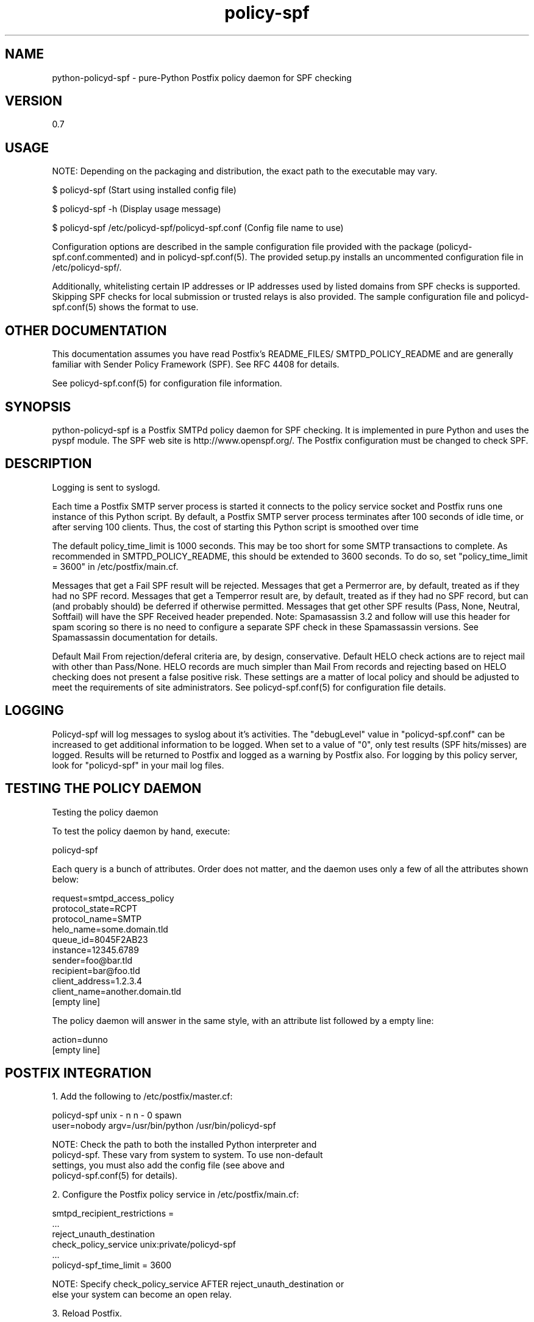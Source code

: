 \"
.\" Standard preamble:
.\" ========================================================================
.de Sh \" Subsection heading
.br
.if t .Sp
.ne 5
.PP
\fB\\$1\fR
.PP
..
.de Sp \" Vertical space (when we can't use .PP)
.if t .sp .5v
.if n .sp
..
.de Vb \" Begin verbatim text
.ft CW
.nf
.ne \\$1
..
.de Ve \" End verbatim text
.ft R
.fi
..
.\" Set up some character translations and predefined strings.  \*(-- will
.\" give an unbreakable dash, \*(PI will give pi, \*(L" will give a left
.\" double quote, and \*(R" will give a right double quote.  \*(C+ will
.\" give a nicer C++.  Capital omega is used to do unbreakable dashes and
.\" therefore won't be available.  \*(C` and \*(C' expand to `' in nroff,
.\" nothing in troff, for use with C<>.
.tr \(*W-
.ds C+ C\v'-.1v'\h'-1p'\s-2+\h'-1p'+\s0\v'.1v'\h'-1p'
.ie n \{\
.    ds -- \(*W-
.    ds PI pi
.    if (\n(.H=4u)&(1m=24u) .ds -- \(*W\h'-12u'\(*W\h'-12u'-\" diablo 10 pitch
.    if (\n(.H=4u)&(1m=20u) .ds -- \(*W\h'-12u'\(*W\h'-8u'-\"  diablo 12 pitch
.    ds L" ""
.    ds R" ""
.    ds C` ""
.    ds C' ""
'br\}
.el\{\
.    ds -- \|\(em\|
.    ds PI \(*p
.    ds L" ``
.    ds R" ''
'br\}
.\"
.\" If the F register is turned on, we'll generate index entries on stderr for
.\" titles (.TH), headers (.SH), subsections (.Sh), items (.Ip), and index
.\" entries marked with X<> in POD.  Of course, you'll have to process the
.\" output yourself in some meaningful fashion.
.if \nF \{\
.    de IX
.    tm Index:\\$1\t\\n%\t"\\$2"
..
.    nr % 0
.    rr F
.\}
.\"
.\" For nroff, turn off justification.  Always turn off hyphenation; it makes
.\" way too many mistakes in technical documents.
.hy 0
.if n .na
.\"
.\" Accent mark definitions (@(#)ms.acc 1.5 88/02/08 SMI; from UCB 4.2).
.\" Fear.  Run.  Save yourself.  No user-serviceable parts.
.    \" fudge factors for nroff and troff
.if n \{\
.    ds #H 0
.    ds #V .8m
.    ds #F .3m
.    ds #[ \f1
.    ds #] \fP
.\}
.if t \{\
.    ds #H ((1u-(\\\\n(.fu%2u))*.13m)
.    ds #V .6m
.    ds #F 0
.    ds #[ \&
.    ds #] \&
.\}
.    \" simple accents for nroff and troff
.if n \{\
.    ds ' \&
.    ds ` \&
.    ds ^ \&
.    ds , \&
.    ds ~ ~
.    ds /
.\}
.if t \{\
.    ds ' \\k:\h'-(\\n(.wu*8/10-\*(#H)'\'\h"|\\n:u"
.    ds ` \\k:\h'-(\\n(.wu*8/10-\*(#H)'\`\h'|\\n:u'
.    ds ^ \\k:\h'-(\\n(.wu*10/11-\*(#H)'^\h'|\\n:u'
.    ds , \\k:\h'-(\\n(.wu*8/10)',\h'|\\n:u'
.    ds ~ \\k:\h'-(\\n(.wu-\*(#H-.1m)'~\h'|\\n:u'
.    ds / \\k:\h'-(\\n(.wu*8/10-\*(#H)'\z\(sl\h'|\\n:u'
.\}
.    \" troff and (daisy-wheel) nroff accents
.ds : \\k:\h'-(\\n(.wu*8/10-\*(#H+.1m+\*(#F)'\v'-\*(#V'\z.\h'.2m+\*(#F'.\h'|\\n:u'\v'\*(#V'
.ds 8 \h'\*(#H'\(*b\h'-\*(#H'
.ds o \\k:\h'-(\\n(.wu+\w'\(de'u-\*(#H)/2u'\v'-.3n'\*(#[\z\(de\v'.3n'\h'|\\n:u'\*(#]
.ds d- \h'\*(#H'\(pd\h'-\w'~'u'\v'-.25m'\f2\(hy\fP\v'.25m'\h'-\*(#H'
.ds D- D\\k:\h'-\w'D'u'\v'-.11m'\z\(hy\v'.11m'\h'|\\n:u'
.ds th \*(#[\v'.3m'\s+1I\s-1\v'-.3m'\h'-(\w'I'u*2/3)'\s-1o\s+1\*(#]
.ds Th \*(#[\s+2I\s-2\h'-\w'I'u*3/5'\v'-.3m'o\v'.3m'\*(#]
.ds ae a\h'-(\w'a'u*4/10)'e
.ds Ae A\h'-(\w'A'u*4/10)'E
.    \" corrections for vroff
.if v .ds ~ \\k:\h'-(\\n(.wu*9/10-\*(#H)'\s-2\u~\d\s+2\h'|\\n:u'
.if v .ds ^ \\k:\h'-(\\n(.wu*10/11-\*(#H)'\v'-.4m'^\v'.4m'\h'|\\n:u'
.    \" for low resolution devices (crt and lpr)
.if \n(.H>23 .if \n(.V>19 \
\{\
.    ds : e
.    ds 8 ss
.    ds o a
.    ds d- d\h'-1'\(ga
.    ds D- D\h'-1'\(hy
.    ds th \o'bp'
.    ds Th \o'LP'
.    ds ae ae
.    ds Ae AE
.\}
.rm #[ #] #H #V #F C
.\" ========================================================================
.\"
.IX Title "policy-spf 1"
.TH policy-spf 1 "2008-06-20"
.SH "NAME"
python-policyd-spf \- pure-Python Postfix policy daemon for SPF checking
.SH "VERSION"
.IX Header "VERSION"
0\.7

.SH "USAGE"
.IX Header "USAGE"

NOTE: Depending on the packaging and distribution, the exact path to the
executable may vary.

$ policyd-spf (Start using installed config file)

$ policyd-spf \-h (Display usage message)

$ policyd-spf /etc/policyd-spf/policyd-spf.conf (Config file name to use)

Configuration options are described in the sample configuration file provided
with the package (policyd-spf.conf.commented) and in policyd-spf.conf(5).  The
provided setup.py installs an uncommented configuration file in 
/etc/policyd-spf/.

Additionally, whitelisting certain IP addresses or IP addresses used by listed
domains from SPF checks is supported.  Skipping SPF checks for local submission
or trusted relays is also provided.  The sample configuration file and
policyd-spf.conf(5) shows the format to use.

.SH "OTHER DOCUMENTATION"
.IX Header "OTHER DOCUMENTATION"
This documentation assumes you have read Postfix's README_FILES/
SMTPD_POLICY_README and are generally familiar with Sender Policy Framework
(SPF).  See RFC 4408 for details.

See policyd-spf.conf(5) for configuration file information.

.SH "SYNOPSIS"
.IX Header "SYNOPSIS"

python-policyd-spf is a Postfix SMTPd policy daemon for SPF checking.
It is implemented in pure Python and uses the pyspf module.  The SPF
web site is http://www.openspf.org/.  The Postfix configuration must be
changed to check SPF.  

.SH "DESCRIPTION"
.IX Header "DESCRIPTION"

Logging is sent to syslogd.

Each time a Postfix SMTP server process is started it connects to the policy
service socket and Postfix runs one instance of this Python script.  By
default, a Postfix SMTP server process terminates after 100 seconds of idle
time, or after serving 100 clients.  Thus, the cost of starting this Python
script is smoothed over time

The default policy_time_limit is 1000 seconds.  This may be too short for some
SMTP transactions to complete.  As recommended in SMTPD_POLICY_README, this
should be extended to 3600 seconds.  To do so, set "policy_time_limit = 3600"
in /etc/postfix/main.cf.

Messages that get a Fail SPF result will be rejected.  Messages that get a 
Permerror are, by default, treated as if they had no SPF record.  Messages
that get a Temperror result are, by default, treated as if they had no SPF 
record, but can (and probably should) be deferred if otherwise permitted.  
Messages that get other SPF results (Pass, None, Neutral, Softfail) will have 
the SPF Received header prepended.  Note: Spamasassisn 3.2 and follow will use
this header for spam scoring so there is no need to configure a separate SPF
check in these Spamassassin versions.  See Spamassassin documentation for 
details.

Default Mail From rejection/deferal criteria are, by design, conservative.
Default HELO check actions are to reject mail with other than Pass/None. HELO
records are much simpler than Mail From records and rejecting based on HELO 
checking does not present a false positive risk.  These settings are a matter
of local policy and should be adjusted to meet the requirements of site
administrators.  See policyd-spf.conf(5) for configuration file details.

.SH "LOGGING"
.IX Header "LOGGING"

Policyd-spf will log messages to syslog about it's activities.  The "debugLevel"
value in "policyd-spf.conf" can be increased to get additional information to
be logged.  When set to a value of "0", only    test results (SPF hits/misses) 
are logged.  Results will be returned to Postfix and logged as a warning by 
Postfix also.  For logging by this policy server, look for "policyd-spf" in your
mail log files.

.SH "TESTING THE POLICY DAEMON"
.IX Header "TESTING THE POLICY DAEMON"
Testing the policy daemon

To test the policy daemon by hand, execute:

    policyd-spf

Each query is a bunch of attributes.  Order does not matter, and the daemon
uses only a few of all the attributes shown below:

    request=smtpd_access_policy
    protocol_state=RCPT
    protocol_name=SMTP
    helo_name=some.domain.tld
    queue_id=8045F2AB23
    instance=12345.6789
    sender=foo@bar.tld
    recipient=bar@foo.tld
    client_address=1.2.3.4
    client_name=another.domain.tld
    [empty line]

The policy daemon will answer in the same style, with an attribute list
followed by a empty line:

    action=dunno
    [empty line]

.SH "POSTFIX INTEGRATION"
.IX Header "POSTFIX INTEGRATION"

 1. Add the following to /etc/postfix/master.cf:

        policyd-spf  unix  -       n       n       -       0       spawn
            user=nobody argv=/usr/bin/python /usr/bin/policyd-spf

    NOTE: Check the path to both the installed Python interpreter and
          policyd-spf.  These vary from system to system.  To use non-default
          settings, you must also add the config file (see above and 
          policyd-spf.conf(5) for details).

 2. Configure the Postfix policy service in /etc/postfix/main.cf:

        smtpd_recipient_restrictions =
            ...
            reject_unauth_destination
            check_policy_service unix:private/policyd-spf
            ...
        policyd-spf_time_limit = 3600

    NOTE:  Specify check_policy_service AFTER reject_unauth_destination or
           else your system can become an open relay.


 3. Reload Postfix.

.SH "SEE ALSO"
.IX Header "SEE ALSO"
policyd-spf.conf(5), python-spf, <http://www.openspf.org>, RFC 4408

.SH "AUTHORS"
.IX Header "AUTHORS"
This version of \fBpython-policyd-spf\fR was written by Copyright (c) 2007 
Scott Kitterman <scott@kitterman.com>.  It is derived from Tumgreyspf, written
by Sean Reifschneider, tummy.com, ltd <jafo@tummy.com>.
Portions of the documentation were written by Meng Weng Wong 
<mengwong@pobox.com>.
.PP
This man-page was created by Scott Kitterman <scott@kitterman.com>.
